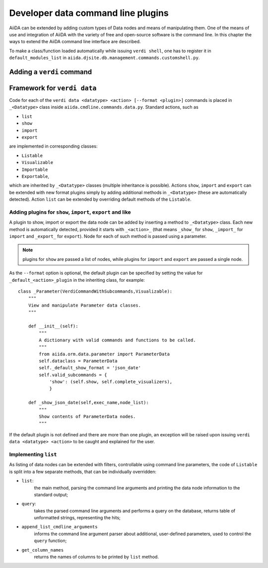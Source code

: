 Developer data command line plugins
###################################

AiiDA can be extended by adding custom types of Data nodes and means of
manipulating them. One of the means of use and integration of AiiDA with
the variety of free and open-source software is the command line. In this
chapter the ways to extend the AiiDA command line interface are described.

To make a class/function loaded automatically while issuing ``verdi shell``,
one has to register it in ``default_modules_list`` in
``aiida.djsite.db.management.commands.customshell.py``.

Adding a ``verdi`` command
++++++++++++++++++++++++++

.. todo:: Describe here


Framework for ``verdi data``
++++++++++++++++++++++++++++

Code for each of the ``verdi data <datatype> <action> [--format <plugin>]``
commands is placed in ``_<Datatype>`` class inside
``aiida.cmdline.commands.data.py``. Standard actions, such as

* ``list``
* ``show``
* ``import``
* ``export``

are implemented in corresponding classes:

* ``Listable``
* ``Visualizable``
* ``Importable``
* ``Exportable``,

which are inherited by ``_<Datatype>`` classes (multiple inheritance is
possible). Actions ``show``, ``import`` and ``export`` can be extended with
new format plugins simply by adding additional methods in ``_<Datatype>``
(these are automatically detected). Action ``list`` can be extended by
overriding default methods of the ``Listable``.

Adding plugins for ``show``, ``import``, ``export`` and like
------------------------------------------------------------

A plugin to show, import or export the data node can be added by inserting
a method to ``_<Datatype>`` class. Each new method is automatically detected,
provided it starts with ``_<action>_`` (that means ``_show_`` for ``show``,
``_import_`` for ``import`` and ``_export_`` for ``export``). Node for each
of such method is passed using a parameter.

.. note:: plugins for ``show`` are passed a list of nodes, while plugins for
    ``import`` and ``export`` are passed a single node.

As the ``--format`` option is optional, the default plugin can be specified
by setting the value for ``_default_<action>_plugin`` in the inheriting class,
for example::

    class _Parameter(VerdiCommandWithSubcommands,Visualizable):
        """
        View and manipulate Parameter data classes.
        """

        def __init__(self):
            """
            A dictionary with valid commands and functions to be called.
            """
            from aiida.orm.data.parameter import ParameterData
            self.dataclass = ParameterData
            self._default_show_format = 'json_date'
            self.valid_subcommands = {
                'show': (self.show, self.complete_visualizers),
                }

        def _show_json_date(self,exec_name,node_list):
            """
            Show contents of ParameterData nodes.
            """

If the default plugin is not defined and there are more than one plugin,
an exception will be raised upon issuing ``verdi data <datatype> <action>``
to be caught and explained for the user.

Implementing ``list``
---------------------

As listing of data nodes can be extended with filters, controllable using
command line parameters, the code of ``Listable`` is split into a few
separate methods, that can be individually overridden:

* ``list``:
    the main method, parsing the command line arguments and printing the
    data node information to the standard output;
* ``query``:
    takes the parsed command line arguments and performs a query on the
    database, returns table of unformatted strings, representing the hits;
* ``append_list_cmdline_arguments``
    informs the command line argument parser about additional, user-defined
    parameters, used to control the ``query`` function;
* ``get_column_names``
    returns the names of columns to be printed by ``list`` method.
